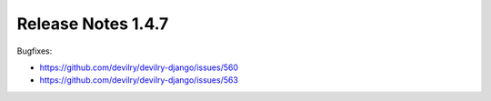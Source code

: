 *******************
Release Notes 1.4.7
*******************

Bugfixes:

- https://github.com/devilry/devilry-django/issues/560
- https://github.com/devilry/devilry-django/issues/563